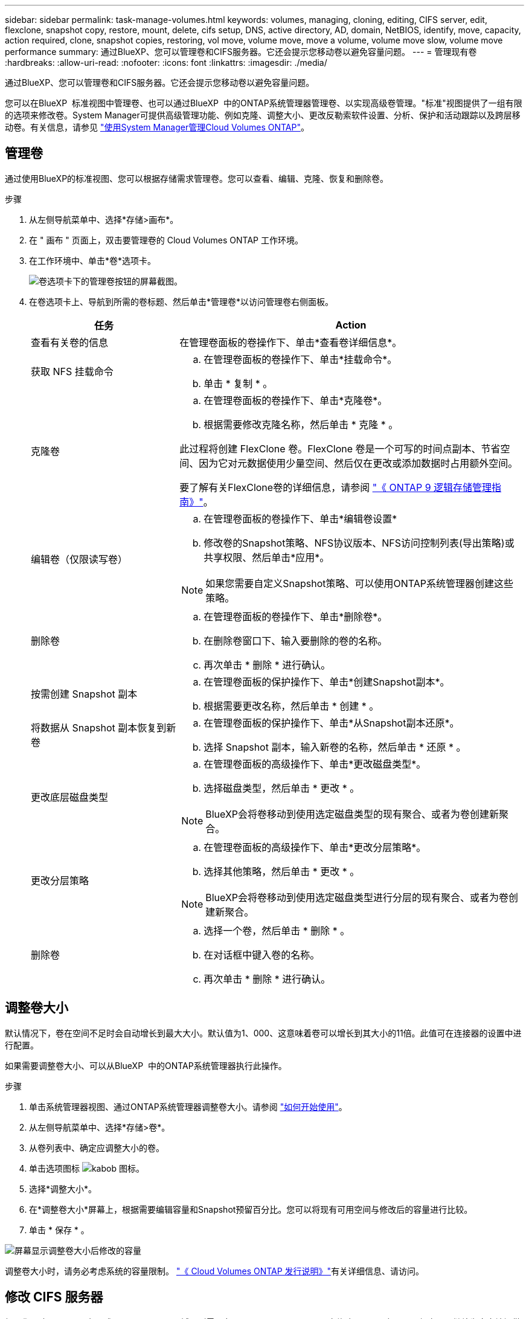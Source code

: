 ---
sidebar: sidebar 
permalink: task-manage-volumes.html 
keywords: volumes, managing, cloning, editing, CIFS server, edit, flexclone, snapshot copy, restore, mount, delete, cifs setup, DNS, active directory, AD, domain, NetBIOS, identify, move, capacity, action required, clone, snapshot copies, restoring, vol move, volume move, move a volume, volume move slow, volume move performance 
summary: 通过BlueXP、您可以管理卷和CIFS服务器。它还会提示您移动卷以避免容量问题。 
---
= 管理现有卷
:hardbreaks:
:allow-uri-read: 
:nofooter: 
:icons: font
:linkattrs: 
:imagesdir: ./media/


[role="lead"]
通过BlueXP、您可以管理卷和CIFS服务器。它还会提示您移动卷以避免容量问题。

您可以在BlueXP  标准视图中管理卷、也可以通过BlueXP  中的ONTAP系统管理器管理卷、以实现高级卷管理。"标准"视图提供了一组有限的选项来修改卷。System Manager可提供高级管理功能、例如克隆、调整大小、更改反勒索软件设置、分析、保护和活动跟踪以及跨层移动卷。有关信息，请参见 link:task-administer-advanced-view.html["使用System Manager管理Cloud Volumes ONTAP"]。



== 管理卷

通过使用BlueXP的标准视图、您可以根据存储需求管理卷。您可以查看、编辑、克隆、恢复和删除卷。

.步骤
. 从左侧导航菜单中、选择*存储>画布*。
. 在 " 画布 " 页面上，双击要管理卷的 Cloud Volumes ONTAP 工作环境。
. 在工作环境中、单击*卷*选项卡。
+
image:screenshot_manage_vol_button.png["卷选项卡下的管理卷按钮的屏幕截图。"]

. 在卷选项卡上、导航到所需的卷标题、然后单击*管理卷*以访问管理卷右侧面板。
+
[cols="30,70"]
|===
| 任务 | Action 


| 查看有关卷的信息 | 在管理卷面板的卷操作下、单击*查看卷详细信息*。 


| 获取 NFS 挂载命令  a| 
.. 在管理卷面板的卷操作下、单击*挂载命令*。
.. 单击 * 复制 * 。




| 克隆卷  a| 
.. 在管理卷面板的卷操作下、单击*克隆卷*。
.. 根据需要修改克隆名称，然后单击 * 克隆 * 。


此过程将创建 FlexClone 卷。FlexClone 卷是一个可写的时间点副本、节省空间、因为它对元数据使用少量空间、然后仅在更改或添加数据时占用额外空间。

要了解有关FlexClone卷的详细信息，请参阅 http://docs.netapp.com/ontap-9/topic/com.netapp.doc.dot-cm-vsmg/home.html["《 ONTAP 9 逻辑存储管理指南》"^]。



| 编辑卷（仅限读写卷）  a| 
.. 在管理卷面板的卷操作下、单击*编辑卷设置*
.. 修改卷的Snapshot策略、NFS协议版本、NFS访问控制列表(导出策略)或共享权限、然后单击*应用*。



NOTE: 如果您需要自定义Snapshot策略、可以使用ONTAP系统管理器创建这些策略。



| 删除卷  a| 
.. 在管理卷面板的卷操作下、单击*删除卷*。
.. 在删除卷窗口下、输入要删除的卷的名称。
.. 再次单击 * 删除 * 进行确认。




| 按需创建 Snapshot 副本  a| 
.. 在管理卷面板的保护操作下、单击*创建Snapshot副本*。
.. 根据需要更改名称，然后单击 * 创建 * 。




| 将数据从 Snapshot 副本恢复到新卷  a| 
.. 在管理卷面板的保护操作下、单击*从Snapshot副本还原*。
.. 选择 Snapshot 副本，输入新卷的名称，然后单击 * 还原 * 。




| 更改底层磁盘类型  a| 
.. 在管理卷面板的高级操作下、单击*更改磁盘类型*。
.. 选择磁盘类型，然后单击 * 更改 * 。



NOTE: BlueXP会将卷移动到使用选定磁盘类型的现有聚合、或者为卷创建新聚合。



| 更改分层策略  a| 
.. 在管理卷面板的高级操作下、单击*更改分层策略*。
.. 选择其他策略，然后单击 * 更改 * 。



NOTE: BlueXP会将卷移动到使用选定磁盘类型进行分层的现有聚合、或者为卷创建新聚合。



| 删除卷  a| 
.. 选择一个卷，然后单击 * 删除 * 。
.. 在对话框中键入卷的名称。
.. 再次单击 * 删除 * 进行确认。


|===




== 调整卷大小

默认情况下，卷在空间不足时会自动增长到最大大小。默认值为1、000、这意味着卷可以增长到其大小的11倍。此值可在连接器的设置中进行配置。

如果需要调整卷大小、可以从BlueXP  中的ONTAP系统管理器执行此操作。

.步骤
. 单击系统管理器视图、通过ONTAP系统管理器调整卷大小。请参阅 link:task-administer-advanced-view.html#how-to-get-started["如何开始使用"]。
. 从左侧导航菜单中、选择*存储>卷*。
. 从卷列表中、确定应调整大小的卷。
. 单击选项图标 image:screenshot_gallery_options.gif["kabob 图标"]。
. 选择*调整大小*。
. 在*调整卷大小*屏幕上，根据需要编辑容量和Snapshot预留百分比。您可以将现有可用空间与修改后的容量进行比较。
. 单击 * 保存 * 。


image:screenshot-resize-volume.png["屏幕显示调整卷大小后修改的容量"]

调整卷大小时，请务必考虑系统的容量限制。 https://docs.netapp.com/us-en/cloud-volumes-ontap-relnotes/index.html["《 Cloud Volumes ONTAP 发行说明》"^]有关详细信息、请访问。



== 修改 CIFS 服务器

如果您更改了 DNS 服务器或 Active Directory 域、则需要在 Cloud Volumes ONTAP 中修改 CIFS 服务器、以便它可以继续为客户端提供存储。

.步骤
. 从工作环境的概述选项卡中、单击右侧面板下的功能选项卡。
. 在CIFS设置字段下、单击*铅笔图标*以显示CIFS设置窗口。
. 指定 CIFS 服务器的设置：
+
[cols="30,70"]
|===
| 任务 | Action 


| 选择Storage VM (SVM) | 选择Cloud Volume ONTAP Storage Virtual Machine (SVM)可显示其已配置的CIFS信息。 


| 要加入的 Active Directory 域 | 您希望 CIFS 服务器加入的 Active Directory （ AD ）域的 FQDN 。 


| 授权加入域的凭据 | 具有足够权限将计算机添加到 AD 域中指定组织单位 (OU) 的 Windows 帐户的名称和密码。 


| DNS 主 IP 地址和次 IP 地址 | 为 CIFS 服务器提供名称解析的 DNS 服务器的 IP 地址。列出的 DNS 服务器必须包含为 CIFS 服务器将加入的域定位 Active Directory LDAP 服务器和域控制器所需的服务位置记录（服务位置记录）。ifdef：：gcp]]如果您正在配置Google Managed Active Directory、则默认情况下可以使用169.254.169.254 IP地址访问AD。字节名称：：：gcp[] 


| DNS 域 | Cloud Volumes ONTAP Storage Virtual Machine （ SVM ）的 DNS 域。在大多数情况下，域与 AD 域相同。 


| CIFS server NetBIOS name | 在 AD 域中唯一的 CIFS 服务器名称。 


| 组织单位  a| 
AD 域中要与 CIFS 服务器关联的组织单元。默认值为 cn = computers 。

ifdef::aws[]

** 要将 AWS 托管 Microsoft AD 配置为 Cloud Volumes ONTAP 的 AD 服务器，请在此字段中输入 * OU=Computers ， OU=corp* 。


endif::aws[]

ifdef::azure[]

** 要将 Azure AD 域服务配置为 Cloud Volumes ONTAP 的 AD 服务器，请在此字段中输入 * OU=AADDC Computers * 或 * OU=AADDC Users* 。link:https://docs.microsoft.com/en-us/azure/active-directory-domain-services/create-ou["Azure 文档：在 Azure AD 域服务托管域中创建组织单位（ OU ）"^]


endif::azure[]

ifdef::gcp[]

** 要将 Google Managed Microsoft AD 配置为 Cloud Volumes ONTAP 的 AD 服务器，请在此字段中输入 * OU=Computers ， OU=Cloud* 。link:https://cloud.google.com/managed-microsoft-ad/docs/manage-active-directory-objects#organizational_units["Google Cloud 文档： Google Managed Microsoft AD 中的组织单位"^]


endif::gcp[]

|===
. 单击*设置*。


.结果
Cloud Volumes ONTAP 会根据更改更新 CIFS 服务器。



== 移动卷

移动卷以提高容量利用率，提高性能并满足服务级别协议的要求。

您可以在ONTAP系统管理器中移动卷、方法是选择一个卷和目标聚合、启动卷移动操作、并可选择监控卷移动作业。使用 System Manager 时，卷移动操作会自动完成。

.步骤
. 使用ONTAP系统管理器或ONTAP命令行界面将卷移动到聚合。
+
在大多数情况下，您可以使用 System Manager 移动卷。

+
有关说明，请参阅link:http://docs.netapp.com/ontap-9/topic/com.netapp.doc.exp-vol-move/home.html["《 ONTAP 9 卷移动快速指南》"^]。





== 当BlueXP显示Action Required消息时移动卷

BlueXP可能会显示一条"需要操作"消息、指出移动卷对于避免容量问题是必要的、但您需要自行更正问题描述。如果发生这种情况，您需要确定如何更正问题、然后移动一个或多个卷。


TIP: 当聚合已达到90%的已用容量时、BlueXP会显示这些"需要执行操作"消息。如果启用了数据分层，则在聚合已达到 80% 已用容量时会显示消息。默认情况下，为数据分层预留 10% 的可用空间。 link:task-tiering.html#changing-the-free-space-ratio-for-data-tiering["详细了解数据分层的可用空间比率"^]。

.步骤
. <<确定如何更正容量问题>>。
. 根据您的分析、移动卷以避免容量问题：
+
** <<将卷移动到另一个系统以避免容量问题>>。
** <<将卷移动到另一个聚合以避免容量问题>>。






=== 确定如何更正容量问题

如果BlueXP无法提供移动卷以避免容量问题的建议、您必须确定需要移动的卷、以及是否应将其移动到同一系统上的另一个聚合或另一个系统。

.步骤
. 查看“ Action Required ”（需要操作）消息中的高级信息以确定已达到其容量限制的聚合。
+
例如，高级信息应显示类似于以下内容的内容：聚合 aggr1 已达到其容量限制。

. 确定要从聚合中移出的一个或多个卷：
+
.. 在工作环境中、单击*聚合选项卡*。
.. 导航到所需的聚合图块、然后单击*。 (省略号图标)>查看聚合详细信息*。
.. 在聚合详细信息屏幕的概述选项卡下、查看每个卷的大小、然后选择一个或多个卷以从聚合中移出。
+
您应该选择足够大的卷来释放聚合中的空间、以便将来避免出现额外的容量问题。

+
image::screenshot_aggr_volume_overview.png[屏幕截图：总体卷概述]



. 如果系统未达到磁盘限制、则应将卷移动到同一系统上的现有聚合或新聚合。
+
有关信息，请参见 <<move-volumes-aggregate-capacity,将卷移动到另一个聚合以避免容量问题>>。

. 如果系统已达到磁盘限制，请执行以下任一操作：
+
.. 删除所有未使用的卷。
.. 重新排列卷以释放聚合上的空间。
+
有关信息，请参见 <<move-volumes-aggregate-capacity,将卷移动到另一个聚合以避免容量问题>>。

.. 将两个或多个卷移动到另一个具有空间的系统。
+
有关信息，请参见 <<move-volumes-aggregate-capacity,将卷移动到另一个聚合以避免容量问题>>。







=== 将卷移动到另一个系统以避免容量问题

您可以将一个或多个卷移动到另一个 Cloud Volumes ONTAP 系统以避免容量问题。如果系统达到其磁盘限制，则可能需要执行此操作。

.关于此任务
您可以按照此任务中的步骤更正以下需要执行的操作消息：

[]
====
要避免容量问题、必须移动卷；但是、BlueXP无法为您执行此操作、因为系统已达到磁盘限制。

====
.步骤
. 确定具有可用容量的 Cloud Volumes ONTAP 系统或部署新系统。
. 将源工作环境拖放到目标工作环境中以执行卷的一次性数据复制。
+
有关信息，请参见 link:https://docs.netapp.com/us-en/bluexp-replication/task-replicating-data.html["在系统之间复制数据"^]。

. 转到复制状态页，然后中断 SnapMirror 关系、将复制的卷从数据保护卷转换为读 / 写卷。
+
有关信息，请参见 link:https://docs.netapp.com/us-en/bluexp-replication/task-replicating-data.html#managing-data-replication-schedules-and-relationships["管理数据复制计划和关系"^]。

. 配置卷以进行数据访问。
+
有关为数据访问配置目标卷的信息，请参阅link:http://docs.netapp.com/ontap-9/topic/com.netapp.doc.exp-sm-ic-fr/home.html["《 ONTAP 9 卷灾难恢复快速指南》"^]。

. 删除原始卷。
+
有关信息，请参见 link:task-manage-volumes.html#manage-volumes["管理卷"]。





=== 将卷移动到另一个聚合以避免容量问题

您可以将一个或多个卷移动到另一个聚合中以避免容量问题。

.关于此任务
您可以按照此任务中的步骤更正以下需要执行的操作消息：

[]
====
要避免容量问题、必须移动两个或更多卷；但是、BlueXP无法为您执行此操作。

====
.步骤
. 验证现有聚合是否具有需要移动的卷的可用容量：
+
.. 在工作环境中、单击*聚合选项卡*。
.. 导航到所需的聚合图块、然后单击*。 (省略号图标)>查看聚合详细信息*。
.. 在聚合区块下、查看可用容量(已配置大小减去已用聚合容量)。
+
image::screenshot_aggr_capacity.png[屏幕截图：总容量]



. 如果需要，请将磁盘添加到现有聚合：
+
.. 选择聚合、然后单击*。 (省略号图标)>添加磁盘*。
.. 选择要添加的磁盘数，然后单击 * 添加 * 。


. 如果没有聚合可用容量，请创建新聚合。
+
有关信息，请参见 link:task-create-aggregates.html["创建聚合"^]。

. 使用ONTAP系统管理器或ONTAP命令行界面将卷移动到聚合。
. 在大多数情况下，您可以使用 System Manager 移动卷。
+
有关说明，请参阅link:http://docs.netapp.com/ontap-9/topic/com.netapp.doc.exp-vol-move/home.html["《 ONTAP 9 卷移动快速指南》"^]。





== 卷移动速度可能较慢的原因

如果 Cloud Volumes ONTAP 满足以下任一条件，则移动卷所需时间可能会比预期长：

* 此卷为克隆卷。
* 卷是克隆的父卷。
* 源聚合或目标聚合具有一个吞吐量优化型 HDD （ st1 ）磁盘。
* 其中一个聚合对对象使用的命名方案较旧。两个聚合必须使用相同的名称格式。
+
如果在 9.4 版或更早版本中的聚合上启用了数据分层，则会使用较早的命名方案。

* 源聚合和目标聚合上的加密设置不匹配，或者正在重新设置密钥。
* 在卷移动时指定了 _-tiering-policy_ 选项以更改分层策略。
* 在卷移动时指定了 _-generate-destination-key_ 选项。




== 查看FlexGroup 卷

您可以直接通过BlueXP  中的"Volumes"(卷)选项卡通过ONTAP系统管理器或ONTAP命令行界面查看创建的FlexGroup卷。与为FlexVol 卷提供的信息相同、BlueXP通过专用的卷图块提供有关已创建的跳蚤组卷的详细信息。在卷磁贴下、您可以通过图标的悬停文本来标识每个FlexGroup 卷组。此外、您还可以通过卷模式列在卷列表视图下标识FlexGroup 卷并对其进行排序。

image::screenshot_show_flexgroup_vol.png[屏幕截图显示了FlexGroup vol]


NOTE: 目前、您只能在BlueXP下查看现有FlexGroup 卷。在BlueXP中创建FlexGroup 卷的功能不可用、但计划在未来版本中使用。
